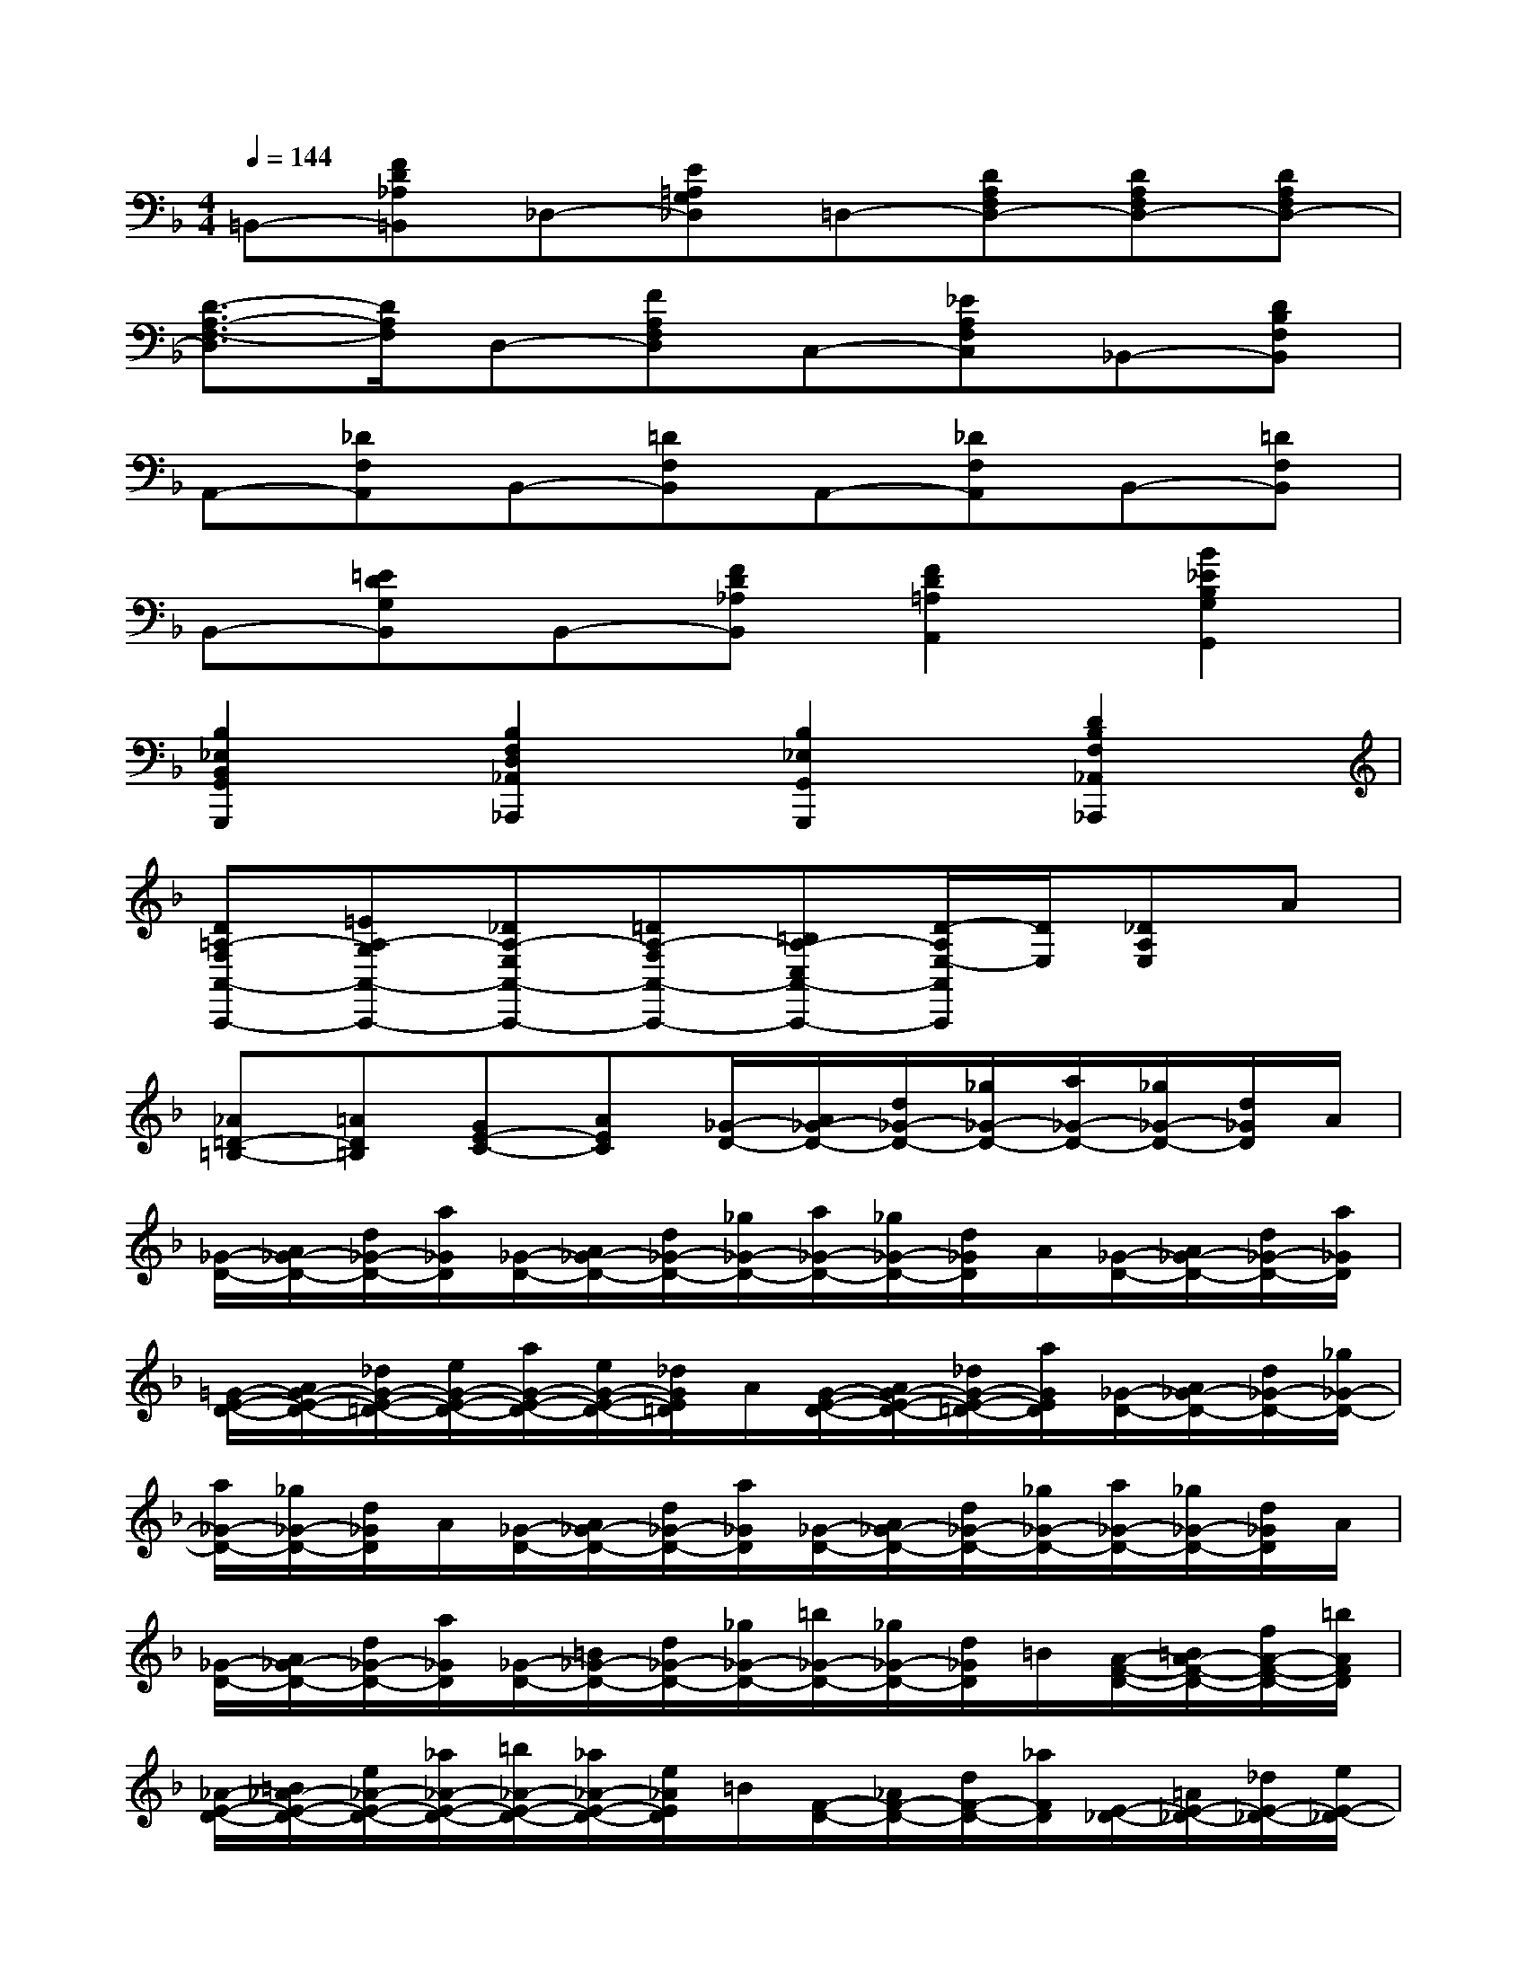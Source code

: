 X:1
T:
M:4/4
L:1/8
Q:1/4=144
K:F%1flats
V:1
=B,,-[FD_A,=B,,]_D,-[E=A,G,_D,]=D,-[DA,F,D,-][DA,F,D,-][DA,F,D,-]|
[D3/2-A,3/2-F,3/2-D,3/2][D/2A,/2F,/2]D,-[FA,F,D,]C,-[_EA,F,C,]_B,,-[DB,F,B,,]|
A,,-[_DF,A,,]B,,-[=DF,B,,]A,,-[_DF,A,,]B,,-[=DF,B,,]|
B,,-[=EDG,B,,]B,,-[FD_A,B,,][F2D2=A,2A,,2][B2_E2B,2G,2G,,2]|
[B,2_E,2B,,2G,,2G,,,2][B,2F,2D,2_A,,2_A,,,2][B,2_E,2G,,2G,,,2][D2B,2F,2_A,,2_A,,,2]|
[D=A,-F,A,,-A,,,-][=EA,-G,A,,-A,,,-][_DA,-E,A,,-A,,,-][=DA,-F,A,,-A,,,-][=B,A,-C,A,,-A,,,-][D/2-A,/2E,/2-A,,/2A,,,/2][D/2E,/2][_DA,E,]A|
[_A=D-=B,-][=AD=B,][GE-C-][AEC][_G/2-D/2-][A/2_G/2-D/2-][d/2_G/2-D/2-][_g/2_G/2-D/2-][a/2_G/2-D/2-][_g/2_G/2-D/2-][d/2_G/2D/2]A/2|
[_G/2-D/2-][A/2_G/2-D/2-][d/2_G/2-D/2-][a/2_G/2D/2][_G/2-D/2-][A/2_G/2-D/2-][d/2_G/2-D/2-][_g/2_G/2-D/2-][a/2_G/2-D/2-][_g/2_G/2-D/2-][d/2_G/2D/2]A/2[_G/2-D/2-][A/2_G/2-D/2-][d/2_G/2-D/2-][a/2_G/2D/2]|
[=G/2-E/2-D/2-][A/2G/2-E/2-D/2-][_d/2G/2-E/2-=D/2-][e/2G/2-E/2-D/2-][a/2G/2-E/2-D/2-][e/2G/2-E/2-D/2-][_d/2G/2E/2=D/2]A/2[G/2-E/2-D/2-][A/2G/2-E/2-D/2-][_d/2G/2-E/2-=D/2-][a/2G/2E/2D/2][_G/2-D/2-][A/2_G/2-D/2-][d/2_G/2-D/2-][_g/2_G/2-D/2-]|
[a/2_G/2-D/2-][_g/2_G/2-D/2-][d/2_G/2D/2]A/2[_G/2-D/2-][A/2_G/2-D/2-][d/2_G/2-D/2-][a/2_G/2D/2][_G/2-D/2-][A/2_G/2-D/2-][d/2_G/2-D/2-][_g/2_G/2-D/2-][a/2_G/2-D/2-][_g/2_G/2-D/2-][d/2_G/2D/2]A/2|
[_G/2-D/2-][A/2_G/2-D/2-][d/2_G/2-D/2-][a/2_G/2D/2][_G/2-D/2-][=B/2_G/2-D/2-][d/2_G/2-D/2-][_g/2_G/2-D/2-][=b/2_G/2-D/2-][_g/2_G/2-D/2-][d/2_G/2D/2]=B/2[A/2-F/2-D/2-][=B/2A/2-F/2-D/2-][f/2A/2-F/2-D/2-][=b/2A/2F/2D/2]|
[_A/2-E/2-D/2-][=B/2_A/2-E/2-D/2-][e/2_A/2-E/2-D/2-][_a/2_A/2-E/2-D/2-][=b/2_A/2-E/2-D/2-][_a/2_A/2-E/2-D/2-][e/2_A/2E/2D/2]=B/2[F/2-D/2-][_A/2F/2-D/2-][d/2F/2-D/2-][_a/2F/2D/2][E/2-_D/2-][=A/2E/2-_D/2-][_d/2E/2-_D/2-][e/2E/2-_D/2-]|
[a/2E/2-_D/2-][e/2E/2-_D/2-][_d/2E/2-_D/2-][A/2E/2-_D/2-][a/2E/2-_D/2-][e/2E/2-_D/2-][_d/2E/2_D/2]A/2[_G/2-C/2-][A/2_G/2-C/2-][c/2_G/2-C/2-][e/2_G/2C/2][_G/2-=B,/2-][A/2_G/2-=B,/2-][=B/2_G/2-=B,/2-][_e/2_G/2=B,/2-]|
[=e/2=G/2-=B,/2-][=B/2G/2=B,/2-][_e/2A/2-=B,/2][=B/2A/2][G/2-=E/2-][=B/2G/2-E/2-][e/2G/2-E/2-][_g/2=G/2-E/2-][g/2G/2-E/2-][_g/2=G/2-E/2-][e/2G/2E/2]=B/2[=b/2G/2-E/2-=D/2-][g/2G/2-E/2-D/2-][e/2G/2-E/2-D/2-][=B/2G/2E/2D/2]|
[G/2-E/2-_D/2-][A/2G/2-E/2-_D/2-][e/2G/2-E/2-_D/2-][g/2G/2-E/2-_D/2-][a/2G/2-E/2-_D/2-][g/2G/2-E/2-_D/2-][e/2G/2E/2_D/2]A/2[G/2-A,/2-][A/2G/2-A,/2-][_d/2G/2-A,/2-][e/2G/2A,/2][_G/2-=D/2-][A/2_G/2-D/2-][d/2_G/2-D/2-][_g/2_G/2-D/2-]|
[a/2_G/2-D/2-][_g/2_G/2-D/2-][e/2_G/2D/2]d/2[=b/2-_G/2-A,/2-][=b/2-a/2_G/2-A,/2-][=b/2-_g/2_G/2-A,/2-][=b/2d/2_G/2A,/2][=g/2-E/2-][g/2-A/2E/2-][g/2_d/2E/2][_g/2_G/2][e/2-=G/2-][e/2-A/2G/2-][e/2_d/2G/2-][e/2G/2]